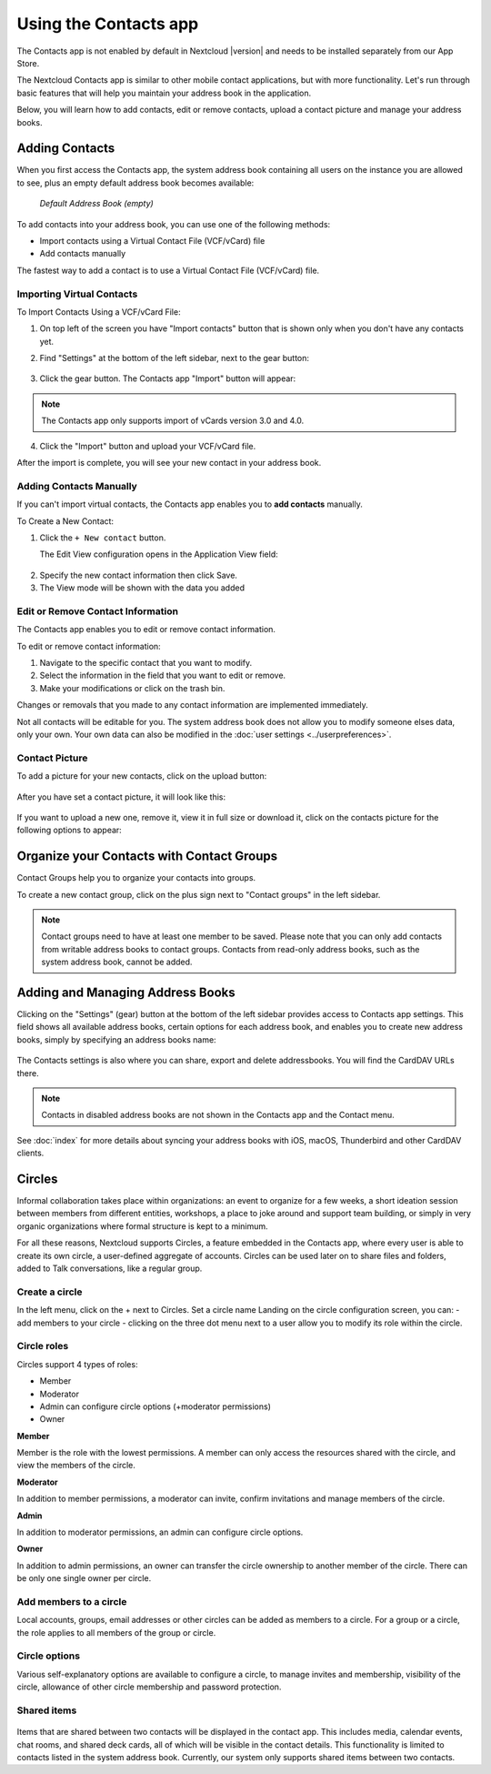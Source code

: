 ======================
Using the Contacts app
======================

The Contacts app is not enabled by default in Nextcloud |version| and needs to
be installed separately from our App Store.

The Nextcloud Contacts app is similar to other mobile contact applications, but
with more functionality.
Let's run through basic features that will help you maintain your address book
in the application.

Below, you will learn how to add contacts, edit or remove contacts, upload a
contact picture and manage your address books.


Adding Contacts
---------------

When you first access the Contacts app, the system address book containing all
users on the instance you are allowed to see, plus an empty default address book becomes available:

.. figure:: ../images/contacts_empty.png

  *Default Address Book (empty)*

To add contacts into your address book, you can use one of the following methods:

* Import contacts using a Virtual Contact File (VCF/vCard) file
* Add contacts manually

The fastest way to add a contact is to use a Virtual Contact File
(VCF/vCard) file.


Importing Virtual Contacts
~~~~~~~~~~~~~~~~~~~~~~~~~~

To Import Contacts Using a VCF/vCard File:

1. On top left of the screen you have "Import contacts" button that is shown only when you don't have any contacts yet.
2. Find "Settings" at the bottom of the left sidebar, next to the gear button:

	.. figure:: ../images/contact_bottombar.png
		:alt: Contact settings gear button

3. Click the gear button. The Contacts app "Import" button will appear:

	.. figure:: ../images/contact_uploadbutton.png
		:alt: Contacts Upload Field

.. note:: The Contacts app only supports import of vCards version 3.0 and 4.0.

4. Click the "Import" button and upload your VCF/vCard file.

After the import is complete, you will see your new contact in your address book.


Adding Contacts Manually
~~~~~~~~~~~~~~~~~~~~~~~~

If you can't import virtual contacts, the Contacts app enables you to **add contacts** manually.

To Create a New Contact:

1. Click the ``+ New contact`` button.

   The Edit View configuration opens in the Application View field:

  .. figure:: ../images/contact_new.png

2. Specify the new contact information then click Save.
3. The View mode will be shown with the data you added

  .. figure:: ../images/contact_view_mode.png


Edit or Remove Contact Information
~~~~~~~~~~~~~~~~~~~~~~~~~~~~~~~~~~

The Contacts app enables you to edit or remove contact information.

To edit or remove contact information:

1. Navigate to the specific contact that you want to modify.
2. Select the information in the field that you want to edit or remove.
3. Make your modifications or click on the trash bin.

Changes or removals that you made to any contact information are implemented immediately.

Not all contacts will be editable for you. The system address book does not allow you to modify
someone elses data, only your own. Your own data can also be modified in the :doc:`user settings <../userpreferences>`.


Contact Picture
~~~~~~~~~~~~~~~

To add a picture for your new contacts, click on the upload button:

.. figure:: ../images/contact_picture.png
	:alt: Contact picture (upload button)

After you have set a contact picture, it will look like this:

.. figure:: ../images/contact_picture_set.png
	:alt: Contact picture (set)

If you want to upload a new one, remove it, view it in full size or download it,
click on the contacts picture for the following options to appear:

.. figure:: ../images/contact_picture_options.png

Organize your Contacts with Contact Groups
------------------------------------------

Contact Groups help you to organize your contacts into groups.

To create a new contact group, click on the plus sign next to "Contact groups" in the left sidebar.

.. note:: Contact groups need to have at least one member to be saved. Please note that you can only add contacts from writable address books to contact groups. Contacts from read-only address books, such as the system address book, cannot be added.

Adding and Managing Address Books
---------------------------------

Clicking on the "Settings" (gear) button at the bottom of the left sidebar
provides access to Contacts app settings. This field shows all
available address books, certain options for each address book, and enables you
to create new address books, simply by specifying an address books name:

.. figure:: ../images/contact_manageaddressbook.png
	:alt: Add address book in the contacts settings

The Contacts settings is also where you can share, export and delete addressbooks. You will find the CardDAV URLs there.

.. note:: Contacts in disabled address books are not shown in the Contacts app and the Contact menu.

See :doc:`index` for more details about syncing your address books
with iOS, macOS, Thunderbird and other CardDAV clients.


Circles
-------

Informal collaboration takes place within organizations: an event to organize for a few weeks, a short ideation session between members from different entities, workshops, a place to joke around and support team building, or simply in very organic organizations where formal structure is kept to a minimum.

For all these reasons, Nextcloud supports Circles, a feature embedded in the Contacts app, where every user is able to create its own circle, a user-defined aggregate of accounts. Circles can be used later on to share files and folders, added to Talk conversations, like a regular group.

.. figure:: ./images/circle.png
	:alt: Circle in the Contacts app left menu

Create a circle
~~~~~~~~~~~~~~~

In the left menu, click on the + next to Circles.
Set a circle name
Landing on the circle configuration screen, you can:
- add members to your circle
- clicking on the three dot menu next to a user allow you to modify its role within the circle.

Circle roles
~~~~~~~~~~~~

Circles support 4 types of roles:

- Member
- Moderator
- Admin can configure circle options (+moderator permissions)
- Owner

**Member**

Member is the role with the lowest permissions. A member can only access the resources shared with the circle, and view the members of the circle.

**Moderator**

In addition to member permissions, a moderator can invite, confirm invitations and manage members of the circle.

**Admin**

In addition to moderator permissions, an admin can configure circle options.

**Owner**

In addition to admin permissions, an owner can transfer the circle ownership to another member of the circle. There can be only one single owner per circle.

Add members to a circle
~~~~~~~~~~~~~~~~~~~~~~~

Local accounts, groups, email addresses or other circles can be added as members to a circle.
For a group or a circle, the role applies to all members of the group or circle.

Circle options
~~~~~~~~~~~~~~

Various self-explanatory options are available to configure a circle, to manage invites and membership, visibility of the circle, allowance of other circle membership and password protection.

Shared items
~~~~~~~~~~~~
.. versionadded:: 5.5

.. figure:: ./images/shared-items.png

Items that are shared between two contacts will be displayed in the contact app. This includes media, calendar events, chat rooms, and shared deck cards, all of which will be visible in the contact details. This functionality is limited to contacts listed in the system address book. Currently, our system only supports shared items between two contacts.
